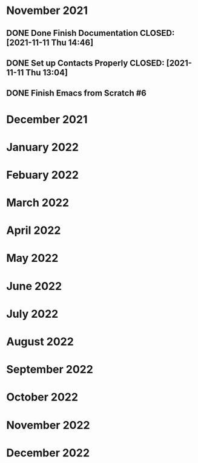 * November 2021
** DONE Done Finish Documentation CLOSED: [2021-11-11 Thu 14:46]
:LOGBOOK:
- State "DONE"       from              [2021-11-11 Thu 14:46]
:END:

** DONE Set up Contacts Properly CLOSED: [2021-11-11 Thu 13:04] 
:LOGBOOK:
- State "DONE"       from "TODO"       [2021-11-11 Thu 13:04]
:END:
** DONE Finish Emacs from Scratch #6
CLOSED: [2021-11-13 Sat 03:44] SCHEDULED: <2021-11-11 Thu>
:LOGBOOK:
- State "DONE"       from "NEXT"       [2021-11-13 Sat 03:44]
:END:
* December 2021
* January 2022
* Febuary 2022
* March 2022
* April 2022
* May 2022
* June 2022
* July 2022
* August 2022
* September 2022
* October 2022
* November 2022
* December 2022
